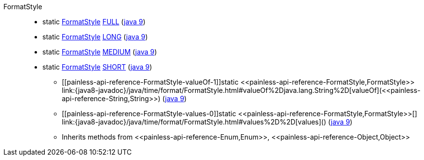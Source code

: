 ////
Automatically generated by PainlessDocGenerator. Do not edit.
Rebuild by running `gradle generatePainlessApi`.
////

[[painless-api-reference-FormatStyle]]++FormatStyle++::
** [[painless-api-reference-FormatStyle-FULL]]static <<painless-api-reference-FormatStyle,FormatStyle>> link:{java8-javadoc}/java/time/format/FormatStyle.html#FULL[FULL] (link:{java9-javadoc}/java/time/format/FormatStyle.html#FULL[java 9])
** [[painless-api-reference-FormatStyle-LONG]]static <<painless-api-reference-FormatStyle,FormatStyle>> link:{java8-javadoc}/java/time/format/FormatStyle.html#LONG[LONG] (link:{java9-javadoc}/java/time/format/FormatStyle.html#LONG[java 9])
** [[painless-api-reference-FormatStyle-MEDIUM]]static <<painless-api-reference-FormatStyle,FormatStyle>> link:{java8-javadoc}/java/time/format/FormatStyle.html#MEDIUM[MEDIUM] (link:{java9-javadoc}/java/time/format/FormatStyle.html#MEDIUM[java 9])
** [[painless-api-reference-FormatStyle-SHORT]]static <<painless-api-reference-FormatStyle,FormatStyle>> link:{java8-javadoc}/java/time/format/FormatStyle.html#SHORT[SHORT] (link:{java9-javadoc}/java/time/format/FormatStyle.html#SHORT[java 9])
* ++[[painless-api-reference-FormatStyle-valueOf-1]]static <<painless-api-reference-FormatStyle,FormatStyle>> link:{java8-javadoc}/java/time/format/FormatStyle.html#valueOf%2Djava.lang.String%2D[valueOf](<<painless-api-reference-String,String>>)++ (link:{java9-javadoc}/java/time/format/FormatStyle.html#valueOf%2Djava.lang.String%2D[java 9])
* ++[[painless-api-reference-FormatStyle-values-0]]static <<painless-api-reference-FormatStyle,FormatStyle>>[] link:{java8-javadoc}/java/time/format/FormatStyle.html#values%2D%2D[values]()++ (link:{java9-javadoc}/java/time/format/FormatStyle.html#values%2D%2D[java 9])
* Inherits methods from ++<<painless-api-reference-Enum,Enum>>++, ++<<painless-api-reference-Object,Object>>++
